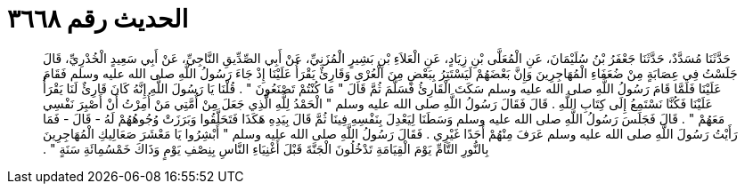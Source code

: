 
= الحديث رقم ٣٦٦٨

[quote.hadith]
حَدَّثَنَا مُسَدَّدٌ، حَدَّثَنَا جَعْفَرُ بْنُ سُلَيْمَانَ، عَنِ الْمُعَلَّى بْنِ زِيَادٍ، عَنِ الْعَلاَءِ بْنِ بَشِيرٍ الْمُزَنِيِّ، عَنْ أَبِي الصِّدِّيقِ النَّاجِيِّ، عَنْ أَبِي سَعِيدٍ الْخُدْرِيِّ، قَالَ جَلَسْتُ فِي عِصَابَةٍ مِنْ ضُعَفَاءِ الْمُهَاجِرِينَ وَإِنَّ بَعْضَهُمْ لَيَسْتَتِرُ بِبَعْضٍ مِنَ الْعُرْىِ وَقَارِئٌ يَقْرَأُ عَلَيْنَا إِذْ جَاءَ رَسُولُ اللَّهِ صلى الله عليه وسلم فَقَامَ عَلَيْنَا فَلَمَّا قَامَ رَسُولُ اللَّهِ صلى الله عليه وسلم سَكَتَ الْقَارِئُ فَسَلَّمَ ثُمَّ قَالَ ‏"‏ مَا كُنْتُمْ تَصْنَعُونَ ‏"‏ ‏.‏ قُلْنَا يَا رَسُولَ اللَّهِ إِنَّهُ كَانَ قَارِئٌ لَنَا يَقْرَأُ عَلَيْنَا فَكُنَّا نَسْتَمِعُ إِلَى كِتَابِ اللَّهِ ‏.‏ قَالَ فَقَالَ رَسُولُ اللَّهِ صلى الله عليه وسلم ‏"‏ الْحَمْدُ لِلَّهِ الَّذِي جَعَلَ مِنْ أُمَّتِي مَنْ أُمِرْتُ أَنْ أَصْبِرَ نَفْسِي مَعَهُمْ ‏"‏ ‏.‏ قَالَ فَجَلَسَ رَسُولُ اللَّهِ صلى الله عليه وسلم وَسَطَنَا لِيَعْدِلَ بِنَفْسِهِ فِينَا ثُمَّ قَالَ بِيَدِهِ هَكَذَا فَتَحَلَّقُوا وَبَرَزَتْ وُجُوهُهُمْ لَهُ - قَالَ - فَمَا رَأَيْتُ رَسُولَ اللَّهِ صلى الله عليه وسلم عَرَفَ مِنْهُمْ أَحَدًا غَيْرِي ‏.‏ فَقَالَ رَسُولُ اللَّهِ صلى الله عليه وسلم ‏"‏ أَبْشِرُوا يَا مَعْشَرَ صَعَالِيكِ الْمُهَاجِرِينَ بِالنُّورِ التَّامِّ يَوْمَ الْقِيَامَةِ تَدْخُلُونَ الْجَنَّةَ قَبْلَ أَغْنِيَاءِ النَّاسِ بِنِصْفِ يَوْمٍ وَذَاكَ خَمْسُمِائَةِ سَنَةٍ ‏"‏ ‏.‏